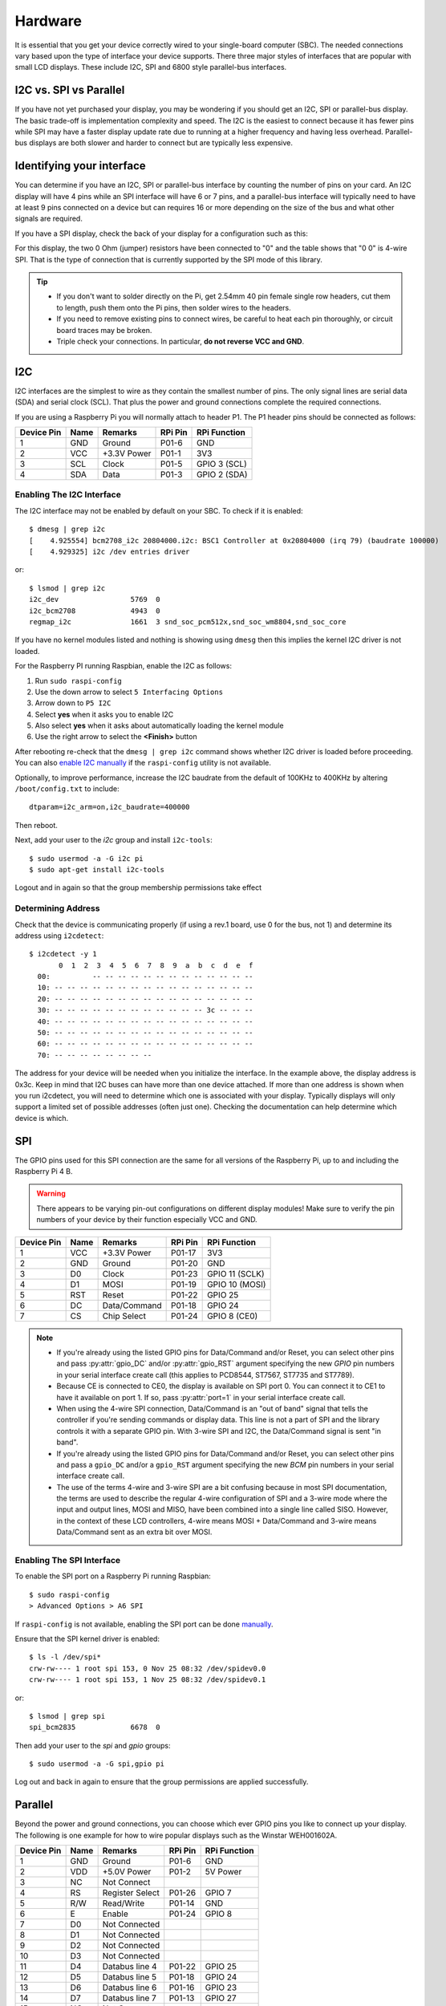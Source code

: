 Hardware
========

It is essential that you get your device correctly wired to your single-board
computer (SBC).  The needed connections vary based upon the type of interface
your device supports.  There three major styles of interfaces that are popular
with small LCD displays.  These include I2C, SPI and 6800 style parallel-bus
interfaces.

I2C vs. SPI vs Parallel
-----------------------
If you have not yet purchased your display, you may be wondering if you should
get an I2C, SPI or parallel-bus display. The basic trade-off is implementation
complexity and speed.  The I2C is the easiest to connect because it has fewer pins
while SPI may have a faster display update rate due to running at a higher
frequency and having less overhead.  Parallel-bus displays are both slower and
harder to connect but are typically less expensive.

Identifying your interface
--------------------------
You can determine if you have an I2C, SPI or parallel-bus interface by counting
the number of pins on your card. An I2C display will have 4 pins while an SPI
interface will have 6 or 7 pins, and a parallel-bus interface will typically need
to have at least 9 pins connected on a device but can requires 16 or more
depending on the size of the bus and what other signals are required.

If you have a SPI display, check the back of your display for a configuration
such as this:

.. image:: images/serial_config.jpg
   :alt: serial config

For this display, the two 0 Ohm (jumper) resistors have been connected to "0"
and the table shows that "0 0" is 4-wire SPI. That is the type of connection
that is currently supported by the SPI mode of this library.

.. tip::
  * If you don't want to solder directly on the Pi, get 2.54mm 40 pin female
    single row headers, cut them to length, push them onto the Pi pins, then
    solder wires to the headers.

  * If you need to remove existing pins to connect wires, be careful to heat
    each pin thoroughly, or circuit board traces may be broken.

  * Triple check your connections. In particular, **do not reverse VCC and GND**.

I2C
---

I2C interfaces are the simplest to wire as they contain the smallest number
of pins.  The only signal lines are serial data (SDA) and serial clock (SCL).
That plus the power and ground connections complete the required connections.

If you are using a Raspberry Pi you will normally attach to header P1.  The P1
header pins should be connected as follows:

========== ====== ============ ======== ==============
Device Pin Name   Remarks      RPi Pin  RPi Function
========== ====== ============ ======== ==============
1          GND    Ground       P01-6    GND
2          VCC    +3.3V Power  P01-1    3V3
3          SCL    Clock        P01-5    GPIO 3 (SCL)
4          SDA    Data         P01-3    GPIO 2 (SDA)
========== ====== ============ ======== ==============

.. seealso::

  Alternatively, on rev.2 RPi's, right next to the male pins of the P1 header,
  there is a bare P5 header which features I2C channel 0, although this doesn't
  appear to be initially enabled and may be configured for use with the Camera
  module.

  +------------+------+-------------+---------+---------------+-------------------------------------+
  | Device Pin | Name | Remarks     | RPi Pin | RPi Function  | Location                            |
  +============+======+=============+=========+===============+=====================================+
  | 1          | GND  | Ground      | P5-07   | GND           | .. image:: images/RPi_P5_header.png |
  +------------+------+-------------+---------+---------------+                                     |
  | 2          | VCC  | +3.3V Power | P5-02   | 3V3           |                                     |
  +------------+------+-------------+---------+---------------+                                     |
  | 3          | SCL  | Clock       | P5-04   | GPIO 29 (SCL) |                                     |
  +------------+------+-------------+---------+---------------+                                     |
  | 4          | SDA  | Data        | P5-03   | GPIO 28 (SDA) |                                     |
  +------------+------+-------------+---------+---------------+-------------------------------------+

Enabling The I2C Interface
~~~~~~~~~~~~~~~~~~~~~~~~~~
The I2C interface may not be enabled by default on your SBC.  To check if it is
enabled::

  $ dmesg | grep i2c
  [    4.925554] bcm2708_i2c 20804000.i2c: BSC1 Controller at 0x20804000 (irq 79) (baudrate 100000)
  [    4.929325] i2c /dev entries driver

or::

  $ lsmod | grep i2c
  i2c_dev                 5769  0
  i2c_bcm2708             4943  0
  regmap_i2c              1661  3 snd_soc_pcm512x,snd_soc_wm8804,snd_soc_core

If you have no kernel modules listed and nothing is showing using ``dmesg``
then this implies the kernel I2C driver is not loaded.

For the Raspberry PI running Raspbian, enable the I2C as follows:

#. Run ``sudo raspi-config``
#. Use the down arrow to select ``5 Interfacing Options``
#. Arrow down to ``P5 I2C``
#. Select **yes** when it asks you to enable I2C
#. Also select **yes** when it asks about automatically loading the kernel module
#. Use the right arrow to select the **<Finish>** button

After rebooting re-check that the ``dmesg | grep i2c`` command shows whether
I2C driver is loaded before proceeding. You can also
`enable I2C manually <http://elinux.org/RPiconfig#Device_Tree>`_ if the
``raspi-config`` utility is not available.

Optionally, to improve performance, increase the I2C baudrate from the default
of 100KHz to 400KHz by altering ``/boot/config.txt`` to include::

  dtparam=i2c_arm=on,i2c_baudrate=400000

Then reboot.

Next, add your user to the *i2c* group and install ``i2c-tools``::

  $ sudo usermod -a -G i2c pi
  $ sudo apt-get install i2c-tools

Logout and in again so that the group membership permissions take effect

Determining Address
~~~~~~~~~~~~~~~~~~~
Check that the device is communicating properly (if using a rev.1 board,
use 0 for the bus, not 1) and determine its address using ``i2cdetect``::

  $ i2cdetect -y 1
         0  1  2  3  4  5  6  7  8  9  a  b  c  d  e  f
    00:          -- -- -- -- -- -- -- -- -- -- -- -- --
    10: -- -- -- -- -- -- -- -- -- -- -- -- -- -- -- --
    20: -- -- -- -- -- -- -- -- -- -- -- -- -- -- -- --
    30: -- -- -- -- -- -- -- -- -- -- -- -- 3c -- -- --
    40: -- -- -- -- -- -- -- -- -- -- -- -- -- -- -- --
    50: -- -- -- -- -- -- -- -- -- -- -- -- -- -- -- --
    60: -- -- -- -- -- -- -- -- -- -- -- -- -- -- -- --
    70: -- -- -- -- -- -- -- --

The address for your device will be needed when you initialize the interface.
In the example above, the display address is 0x3c.  Keep in mind that I2C buses
can have more than one device attached. If more than one address is shown when
you run i2cdetect, you will need to determine which one is associated with your
display.  Typically displays will only support a limited set of possible
addresses (often just one).  Checking the documentation can help determine which
device is which.

SPI
---
The GPIO pins used for this SPI connection are the same for all versions of the
Raspberry Pi, up to and including the Raspberry Pi 4 B.

.. warning::
   There appears to be varying pin-out configurations on different display
   modules!  Make sure to verify the pin numbers of your device by their function
   especially VCC and GND.

========== ====== ============ ======== ==============
Device Pin Name   Remarks      RPi Pin  RPi Function
========== ====== ============ ======== ==============
1          VCC    +3.3V Power  P01-17   3V3
2          GND    Ground       P01-20   GND
3          D0     Clock        P01-23   GPIO 11 (SCLK)
4          D1     MOSI         P01-19   GPIO 10 (MOSI)
5          RST    Reset        P01-22   GPIO 25
6          DC     Data/Command P01-18   GPIO 24
7          CS     Chip Select  P01-24   GPIO 8 (CE0)
========== ====== ============ ======== ==============

.. note::

  * If you're already using the listed GPIO pins for Data/Command and/or Reset,
    you can select other pins and pass :py:attr:`gpio_DC` and/or :py:attr:`gpio_RST`
    argument specifying the new *GPIO* pin numbers in your serial interface create
    call (this applies to PCD8544, ST7567, ST7735 and ST7789).

  * Because CE is connected to CE0, the display is available on SPI port 0. You
    can connect it to CE1 to have it available on port 1. If so, pass
    :py:attr:`port=1` in your serial interface create call.

  * When using the 4-wire SPI connection, Data/Command is an "out of band" signal
    that tells the controller if you're sending commands or display data. This
    line is not a part of SPI and the library controls it with a separate GPIO
    pin. With 3-wire SPI and I2C, the Data/Command signal is sent "in band".

  * If you're already using the listed GPIO pins for Data/Command and/or Reset,
    you can select other pins and pass a ``gpio_DC`` and/or a ``gpio_RST``
    argument specifying the new *BCM* pin numbers in your serial interface create
    call.

  * The use of the terms 4-wire and 3-wire SPI are a bit confusing because in
    most SPI documentation, the terms are used to describe the regular 4-wire
    configuration of SPI and a 3-wire mode where the input and output lines, MOSI
    and MISO, have been combined into a single line called SISO. However, in the
    context of these LCD controllers, 4-wire means MOSI + Data/Command and 3-wire
    means Data/Command sent as an extra bit over MOSI.


Enabling The SPI Interface
~~~~~~~~~~~~~~~~~~~~~~~~~~
To enable the SPI port on a Raspberry Pi running Raspbian::

    $ sudo raspi-config
    > Advanced Options > A6 SPI

If ``raspi-config`` is not available, enabling the SPI port can be done
`manually <http://elinux.org/RPiconfig#Device_Tree>`_.

Ensure that the SPI kernel driver is enabled::

  $ ls -l /dev/spi*
  crw-rw---- 1 root spi 153, 0 Nov 25 08:32 /dev/spidev0.0
  crw-rw---- 1 root spi 153, 1 Nov 25 08:32 /dev/spidev0.1

or::

  $ lsmod | grep spi
  spi_bcm2835             6678  0

Then add your user to the *spi* and *gpio* groups::

  $ sudo usermod -a -G spi,gpio pi

Log out and back in again to ensure that the group permissions are applied
successfully.

Parallel
--------
Beyond the power and ground connections, you can choose which ever GPIO pins
you like to connect up your display.  The following is one example for how to
wire popular displays such as the Winstar WEH001602A.

========== ====== ================ ======== ==============
Device Pin Name   Remarks          RPi Pin  RPi Function
========== ====== ================ ======== ==============
1          GND    Ground           P01-6    GND
2          VDD    +5.0V Power      P01-2    5V Power
3          NC     Not Connect
4          RS     Register Select  P01-26   GPIO 7
5          R/W    Read/Write       P01-14   GND
6          E      Enable           P01-24   GPIO 8
7          D0     Not Connected
8          D1     Not Connected
9          D2     Not Connected
10         D3     Not Connected
11         D4     Databus line 4   P01-22   GPIO 25
12         D5     Databus line 5   P01-18   GPIO 24
13         D6     Databus line 6   P01-16   GPIO 23
14         D7     Databus line 7   P01-13   GPIO 27
15         NC     Not Connect
16         NC     Not Connect
========== ====== ================ ======== ==============

.. note::
  * You have the choice on whether to wire your device with 4 or 8 data-lines.
    Wiring with 8 provides a faster interface but at the cost of increased wiring
    complexity.  Most implementations use 4 data-lines which provides acceptable
    performance and is the default setting for the parallel class.
  * Reading from the display is not supported by the
    :py:class:luma.core.interface.parallel.``bitbang_6800`` class so it needs
    to be connected to ground in order to always be set for writes (assuming the
    device uses logic-low for write).

.. warning::
  * Be careful with the logic level of the device you are using.  Many SBCs
    including the Raspberry Pi uses 3.3V logic.  If your device supplies 5Vs to
    one of the GPIO pins of an SBC that uses 3.3V logic you may damage your SBC.


Suggested Wiring
----------------
.. note::
   * The default GPIO for backlight is GPIO 18. This pin is also used for PCM_CLK in I2S. So
     when you use the I2S please specifying the new BCM pin number with the ``gpio_LIGHT`` argument. 
     
PCD8544
~~~~~~~

======== ============ ======== ==============
LCD Pin  Remarks      RPi Pin  RPi Function
======== ============ ======== ==============
RST      Reset        P01-18   GPIO 24
CE       Chip Enable  P01-24   GPIO 8 (CE0)
DC       Data/Command P01-16   GPIO 23
DIN      Data In      P01-19   GPIO 10 (MOSI)
CLK      Clock        P01-23   GPIO 11 (SCLK)
VCC      +3.3V Power  P01-01   3V3
LIGHT    Backlight    P01-12   GPIO 18 (PCM_CLK)
GND      Ground       P01-06   GND
======== ============ ======== ==============

ST7735
~~~~~~
Depending on the board you bought, there may be different names for the same
pins, as detailed below.

============= ================= ======== ==============
LCD Pin       Remarks           RPi Pin  RPi Function
============= ================= ======== ==============
GND           Ground            P01-06   GND
VCC           +3.3V Power       P01-01   3V3
RESET or RST  Reset             P01-18   GPIO 24
A0 or D/C     Data/command      P01-16   GPIO 23
SDA or DIN    SPI data          P01-19   GPIO 10 (MOSI)
SCK or CLK    SPI clock         P01-23   GPIO 11 (SCLK)
CS            SPI chip select   P01-24   GPIO 8 (CE0)
LED+ or BL    Backlight control P01-12   GPIO 18 (PCM_CLK)
LED-          Backlight ground  P01-06   GND
============= ================= ======== ==============

ILI9341
~~~~~~~
No support for the touch-screen, leave the MISO and Touch pins disconnected.
Depending on the board you bought, there may be different names for the same
pins, as detailed below.

============= ================= ======== ==============
LCD Pin       Remarks           RPi Pin  RPi Function
============= ================= ======== ==============
VCC           +3.3V Power       P01-01   3V3
GND           Ground            P01-06   GND
CS            SPI chip select   P01-24   GPIO 8 (CE0)
RESET or RST  Reset             P01-18   GPIO 24
DC            Data/command      P01-16   GPIO 23
SDI(MOSI)     SPI data          P01-19   GPIO 10 (MOSI)
SCK or CLK    SPI clock         P01-23   GPIO 11 (SCLK)
LED           Backlight control P01-12   GPIO 18 (PCM_CLK)
============= ================= ======== ==============

ILI9488
~~~~~~~
No support for the touch-screen, leave the MISO and Touch pins disconnected.
LED(Backlight) draws around 120ma, you may need to add a current driver to avoid
overloading the IO pin. Depending on the board you bought, there may be 
different names for the same pins, as detailed below.

============= ================= ======== ==============
LCD Pin       Remarks           RPi Pin  RPi Function
============= ================= ======== ==============
VCC           +3.3V Power       P01-01   3V3
GND           Ground            P01-06   GND
CS            SPI chip select   P01-24   GPIO 8 (CE0)
RESET or RST  Reset             P01-18   GPIO 24
DC            Data/command      P01-16   GPIO 23
SDI(MOSI)     SPI data          P01-19   GPIO 10 (MOSI)
SCK or CLK    SPI clock         P01-23   GPIO 11 (SCLK)
LED           Backlight control P01-12   GPIO 18 (PCM_CLK)
============= ================= ======== ==============

ST7567
~~~~~~
This driver is designed for the ST7567 in 4-line SPI mode and does not include
parallel bus support.

Pin names may differ across different breakouts, but will generally be something
like the below.

============= ================= ======== ==============
LCD Pin       Remarks           RPi Pin  RPi Function
============= ================= ======== ==============
GND           Ground            P01-06   GND
3v3           +3.3V Power       P01-01   3V3
RESET or RST  Reset             P01-18   GPIO 24
SA0 or D/C    Data/command      P01-16   GPIO 23
SDA or DATA   SPI data          P01-19   GPIO 10 (MOSI)
SCK or CLK    SPI clock         P01-23   GPIO 11 (SCLK)
CS            SPI chip select   P01-24   GPIO 8 (CE0)
============= ================= ======== ==============

HT1621
~~~~~~

============= ================= ======== ==============
LCD Pin       Remarks           RPi Pin  RPi Function
============= ================= ======== ==============
GND           Ground            P01-06   GND
VCC           +3.3V Power       P01-01   3V3
DAT           SPI data          P01-19   GPIO 10 (MOSI)
WR            SPI clock         P01-23   GPIO 11 (SCLK)
CS            SPI chip select   P01-24   GPIO 8 (CE0)
LED           Backlight control P01-12   GPIO 18 (PCM_CLK)
============= ================= ======== ==============

UC1701X
~~~~~~~
The UC1701X doesn't appear to work from 3.3V, but does on
the 5.0V rail.

============= ================= ======== ==============
LCD Pin       Remarks           RPi Pin  RPi Function
============= ================= ======== ==============
ROM_IN        Unused
ROM_OUT       Unused
ROM_SCK       Unused
ROM_CS        Unused
LED A         Backlight control P01-12   GPIO 18 (PCM_CLK)
VSS           Ground            P01-06   GND
VDD           +5.0V             P01-02   5V0
SCK           SPI clock         P01-23   GPIO 11 (SCLK)
SDA           SPI data          P01-19   GPIO 10 (MOSI)
RS            Data/command      P01-16   GPIO 23
RST           Reset             P01-18   GPIO 24
CS            SPI chip select   P01-24   GPIO 8 (CE0)	Chip Select
============= ================= ======== ==============

HD44780 Parallel
~~~~~~~~~~~~~~~~

========== ====== ================ ======== ==============
Device Pin Name   Remarks          RPi Pin  RPi Function
========== ====== ================ ======== ==============
1          GND    Ground           P01-6    GND
2          VDD    +5.0V Power      P01-2    5V Power
3          NC     Not Connect
4          RS     Register Select  P01-26   GPIO 7
5          R/W    Read/Write       P01-14   GND
6          E      Enable           P01-24   GPIO 8
7          D0     Not Connected
8          D1     Not Connected
9          D2     Not Connected
10         D3     Not Connected
11         D4     Databus line 4   P01-22   GPIO 25
12         D5     Databus line 5   P01-18   GPIO 24
13         D6     Databus line 6   P01-16   GPIO 23
14         D7     Databus line 7   P01-13   GPIO 27
15         VDD    +5.0V Power      P01-4    5V Power
16         GND    Ground           P01-9    GND
========== ====== ================ ======== ==============

.. warning::
  A resister needs to be connected in series between pin 15 and the SBC to avoid
  excessive current draw and to control brightness.  Many displays include
  a built-in resister for this purpose but if yours does not you will need to
  include an appropriately sized resister in your wiring between the SBC and
  pin 15 of the display.

HD44780 w/PCF8574
~~~~~~~~~~~~~~~~~

.. note:
  Please review the :py:class:`luma.core.interface.serial.pcf8574`
  documentation for details on how to correctly assign the PCF8574 pins for
  your display.

===============  =================  ========  ==============
Device Pin Name  Remarks            RPi Pin   RPi Function
===============  =================  ========  ==============
GND              Ground             P01-6     GND
VDD              +5.0V Power *      P01-2     5V Power
SDA              Serial Data Line   P01-3     GPIO 2 (SDA)
SCL              Serial Clock Line  P01-5     GPIO 3 (SCL)
===============  =================  ========  ==============

.. note::
  You should verify which pins from the PCF8574 are connected to the pins of the
  HD44780 display.  There is no set standard for this wiring so different
  vendors will likely have used different approaches.  This information will be
  needed when initializing :py:class:`luma.core.interface.serial.pcf8574`.
